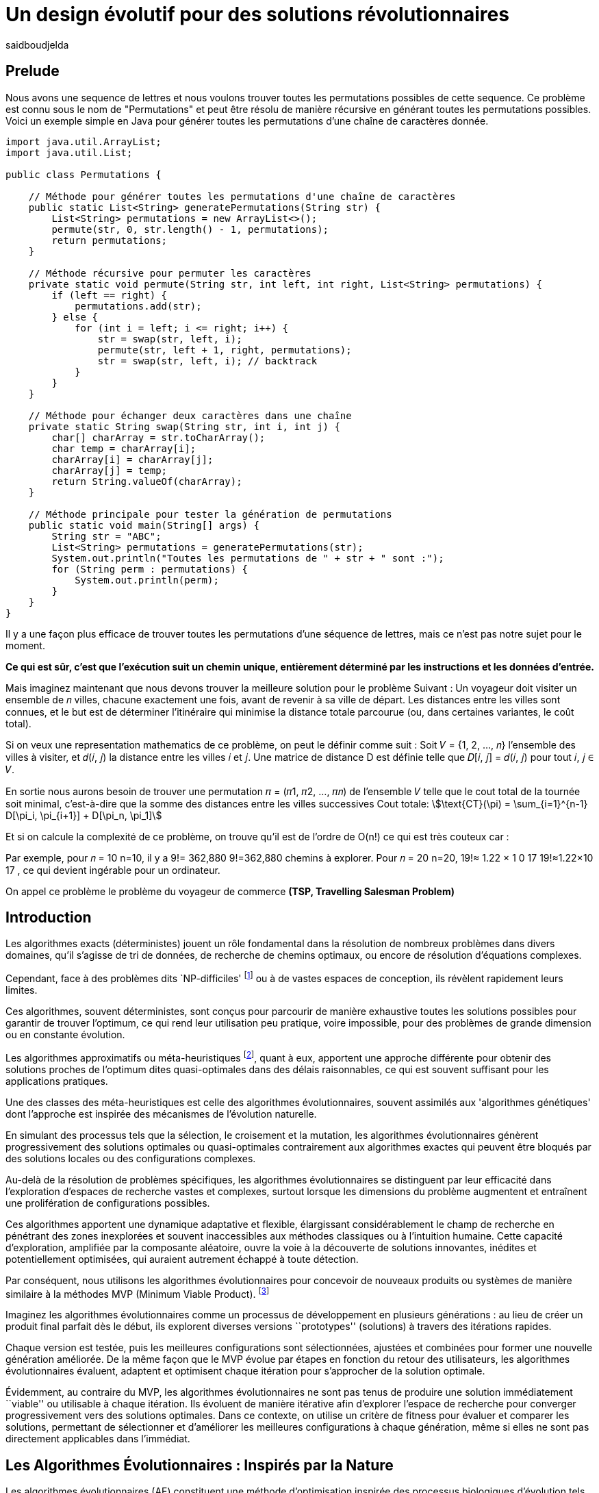 = Un design évolutif pour des solutions révolutionnaires
:showtitle:
:page-navtitle: Un design évolutif pour des solutions révolutionnaires
:page-excerpt:
:layout: post
:author: saidboudjelda
:page-tags: [Algorithms, IA, Optimisation, Programmation Génétique, Design, Evolution]
:page-vignette: genetics.png
:page-liquid:
:page-categories: Intelligence Artificielle, Algorithmes, Programmation génétique

== Prelude
Nous avons une sequence de lettres et nous voulons trouver toutes les permutations possibles de cette sequence.
Ce problème est connu sous le nom de "Permutations" et peut être résolu de manière récursive en générant toutes
les permutations possibles.
Voici un exemple simple en Java pour générer toutes les permutations d'une chaîne de caractères donnée.
[source,java]
----
import java.util.ArrayList;
import java.util.List;

public class Permutations {

    // Méthode pour générer toutes les permutations d'une chaîne de caractères
    public static List<String> generatePermutations(String str) {
        List<String> permutations = new ArrayList<>();
        permute(str, 0, str.length() - 1, permutations);
        return permutations;
    }

    // Méthode récursive pour permuter les caractères
    private static void permute(String str, int left, int right, List<String> permutations) {
        if (left == right) {
            permutations.add(str);
        } else {
            for (int i = left; i <= right; i++) {
                str = swap(str, left, i);
                permute(str, left + 1, right, permutations);
                str = swap(str, left, i); // backtrack
            }
        }
    }

    // Méthode pour échanger deux caractères dans une chaîne
    private static String swap(String str, int i, int j) {
        char[] charArray = str.toCharArray();
        char temp = charArray[i];
        charArray[i] = charArray[j];
        charArray[j] = temp;
        return String.valueOf(charArray);
    }

    // Méthode principale pour tester la génération de permutations
    public static void main(String[] args) {
        String str = "ABC";
        List<String> permutations = generatePermutations(str);
        System.out.println("Toutes les permutations de " + str + " sont :");
        for (String perm : permutations) {
            System.out.println(perm);
        }
    }
}

----
Il y a une façon plus efficace de trouver toutes les permutations d'une séquence de lettres,
mais ce n'est pas notre sujet pour le moment.

*Ce qui est sûr, c'est que l'exécution suit un chemin unique, entièrement déterminé par
les instructions et les données d'entrée.*


Mais imaginez maintenant que nous devons trouver la meilleure solution pour le problème Suivant :
Un voyageur doit visiter un ensemble de 𝑛 villes, chacune exactement une fois, avant de revenir à sa ville de départ.
Les distances entre les villes sont connues, et le but est de déterminer l'itinéraire qui minimise la distance totale
parcourue (ou, dans certaines variantes, le coût total).

Si on veux une representation mathematics de ce problème, on peut le définir comme suit :
Soit 𝑉 = {1, 2, ..., 𝑛} l'ensemble des villes à visiter, et 𝑑(𝑖, 𝑗) la distance entre les villes 𝑖 et 𝑗.
Une matrice de distance D est définie telle que 𝐷[𝑖, 𝑗] = 𝑑(𝑖, 𝑗) pour tout 𝑖, 𝑗 ∈ 𝑉.

En sortie nous aurons besoin de trouver une permutation 𝜋 = (𝜋1, 𝜋2, ..., 𝜋𝑛) de l'ensemble 𝑉 telle que
le cout total de la tournée soit minimal, c'est-à-dire que la somme des distances entre les villes successives
Cout totale:  stem:[\text{CT}(\pi) = \sum_{i=1}^{n-1} D[\pi_i, \pi_{i+1}\] + D[\pi_n, \pi_1\]]

Et si on calcule la complexité de ce problème, on trouve qu'il est de l'ordre de O(n!) ce qui est très couteux car :

Par exemple, pour 𝑛 = 10 n=10, il y a 9!= 362,880 9!=362,880 chemins à explorer.
Pour 𝑛 = 20 n=20, 19!≈ 1.22 × 1 0 17 19!≈1.22×10 17 , ce qui devient ingérable pour un ordinateur.

On appel ce problème le problème du voyageur de commerce *(TSP, Travelling Salesman Problem)*

== Introduction
Les algorithmes exacts (déterministes) jouent un rôle fondamental dans la résolution de nombreux
problèmes dans divers domaines, qu'il s'agisse de tri de données, de recherche de chemins optimaux,
ou encore de résolution d’équations complexes.

Cependant, face à des problèmes dits `NP-difficiles' footnote:np-difficult[En informatique théorique,
le terme "NP-difficiles" (ou NP-hard en anglais) désigne une classe
de problèmes qui sont au moins aussi difficiles à résoudre que les problèmes de la classe
NP (Non-deterministic Polynomial time); Example :  Le célèbre problème du voyageur de commerce
(TSP, Travelling Salesman Problem) en version d’optimisation qui consiste à trouver le chemin optimal
parmi plusieurs villes est un défi immense quand le nombre de villes augmente] ou à de vastes espaces de conception,
ils révèlent rapidement leurs limites.

Ces algorithmes, souvent déterministes, sont conçus pour parcourir
de manière exhaustive toutes les solutions possibles pour garantir de trouver l’optimum, ce qui rend leur
utilisation peu pratique, voire impossible, pour des problèmes de grande dimension ou en constante évolution.

Les algorithmes approximatifs ou méta-heuristiques footnote:meta[Les méta-heuristiques sont des méthodes d'optimisation
avancées conçues pour résoudre des problèmes complexes, souvent difficiles à traiter par des algorithmes exacts en
raison de la taille ou de la complexité de l'espace de recherche. Ces approches utilisent des stratégies globales
et adaptatives pour explorer efficacement l'espace des solutions et trouver des solutions optimales ou
quasi-optimales dans un temps raisonnable], quant à eux, apportent une approche différente
pour obtenir des solutions proches de l'optimum dites quasi-optimales dans des délais raisonnables,
ce qui est souvent suffisant pour les applications pratiques.

Une des classes des méta-heuristiques est celle des algorithmes évolutionnaires,
souvent assimilés aux 'algorithmes génétiques' dont l'approche est inspirée des mécanismes
de l'évolution naturelle.

En simulant des processus tels que la sélection, le croisement et la mutation,
les algorithmes évolutionnaires génèrent progressivement des solutions optimales ou quasi-optimales
contrairement aux algorithmes exactes qui peuvent être bloqués par des solutions locales ou des configurations complexes.

Au-delà de la résolution de problèmes spécifiques, les algorithmes évolutionnaires se distinguent par leur efficacité
dans l'exploration d'espaces de recherche vastes et complexes, surtout lorsque les dimensions du problème augmentent
et entraînent une prolifération de configurations possibles.

Ces algorithmes apportent une dynamique adaptative et flexible,
élargissant considérablement le champ de recherche en pénétrant des zones inexplorées et souvent inaccessibles aux méthodes
classiques ou à l'intuition humaine. Cette capacité d'exploration, amplifiée par la composante aléatoire,
ouvre la voie à la découverte de solutions innovantes, inédites et potentiellement optimisées,
qui auraient autrement échappé à toute détection.

Par conséquent, nous utilisons les algorithmes évolutionnaires pour concevoir de nouveaux produits ou systèmes
de manière similaire à la méthodes MVP (Minimum Viable Product). footnote:mvp[Il peut y avoir une grande similitude avec
le terme MVP utilisé dans l'industrie logicielle ou par les méthodologies *Agile*, *SaFe* ou *Lean*; ici,
le produit peut être la solution que nous cherchons à notre problème.]


Imaginez les algorithmes évolutionnaires comme un processus de développement en plusieurs générations :
au lieu de créer un produit final parfait dès le début, ils explorent diverses versions ``prototypes'' (solutions) à
travers des itérations rapides.

Chaque version est testée, puis les meilleures configurations sont sélectionnées,
ajustées et combinées pour former une nouvelle génération améliorée. De la même façon que le MVP évolue par étapes
en fonction du retour des utilisateurs, les algorithmes évolutionnaires évaluent, adaptent et optimisent chaque itération
pour s’approcher de la solution optimale.

Évidemment, au contraire du MVP, les algorithmes évolutionnaires ne sont pas tenus de produire
une solution immédiatement ``viable'' ou utilisable à chaque itération. Ils évoluent de manière itérative afin
d'explorer l'espace de recherche pour converger progressivement vers des solutions optimales. Dans ce contexte,
on utilise un critère de fitness pour évaluer et comparer les solutions, permettant de sélectionner et d'améliorer
les meilleures configurations à chaque génération, même si elles ne sont pas directement applicables dans l’immédiat.

== Les Algorithmes Évolutionnaires : Inspirés par la Nature
Les algorithmes évolutionnaires (AE) constituent une méthode d’optimisation inspirée des processus biologiques
d’évolution tels que la sélection naturelle, le croisement et la mutation. Ils sont utilisés pour résoudre des
problèmes complexes dans des domaines variés, notamment l’optimisation combinatoire, l’apprentissage automatique,
la robotique ou encore le design industriel. Leur principe repose sur la représentation des solutions potentielles
d’un problème sous forme de chromosomes, ou génotypes, qui peuvent être codés différemment en fonction du problème.

Ces représentations incluent les chaînes binaires, adaptées aux problèmes combinatoires, les vecteurs de nombres réels,
souvent utilisés pour des problèmes continus, ou encore les permutations, essentielles pour des problèmes comme
le voyageur de commerce.

Le processus commence par la génération d’une population initiale d’individus, qui peut être aléatoire ou guidée par
des heuristiques spécifiques. Chaque individu de cette population représente une solution candidate et est évalué à
l’aide d’une fonction de fitness, conçue pour mesurer la qualité de la solution en fonction des objectifs du problème.

Cette fonction est souvent spécifique au domaine et peut viser à maximiser une performance, minimiser un coût,
ou encore équilibrer plusieurs critères dans des contextes multi-objectifs. Sur la base de cette évaluation,
les individus les plus adaptés, c’est-à-dire ceux présentant une meilleure fitness, sont sélectionnés pour participer
à la reproduction, un processus clé dans lequel les solutions prometteuses sont combinées pour explorer de nouvelles
régions de l’espace des solutions.

La sélection peut être réalisée selon plusieurs méthodes. La roulette probabiliste privilégie les individus les plus
performants en proportion de leur fitness, tandis que la sélection par tournoi compare un sous-ensemble aléatoire
d’individus pour ne retenir que les meilleurs. La sélection par rang classe les individus par ordre de fitness pour
attribuer des probabilités équitables, et les mécanismes élitistes garantissent la préservation des solutions les
plus prometteuses en les transmettant directement à la génération suivante. Une fois les parents choisis,
le croisement entre leurs chromosomes produit de nouveaux individus appelés enfants. Ce processus repose sur divers
mécanismes, tels que le croisement à un point ou à deux points, où des portions des chromosomes des parents sont
échangées, ou encore le croisement uniforme, où chaque gène est mélangé de manière indépendante.

Cette recombinaison favorise la création de nouvelles combinaisons génétiques qui peuvent conduire à de
meilleures solutions.

En parallèle, la mutation joue un rôle crucial pour maintenir la diversité dans la population.
Elle introduit des changements aléatoires dans les chromosomes en inversant des bits pour les représentations binaires,
ou en ajoutant de petites perturbations pour les vecteurs réels. Cela permet d’éviter la stagnation dans des solutions
sous-optimales et de préserver la capacité de l’algorithme à explorer des régions peu visitées de l’espace de recherche.
Une fois la phase de croisement et de mutation terminée, une nouvelle population est formée,
soit en remplaçant entièrement l’ancienne population, soit en combinant les anciens et les nouveaux individus,
souvent en privilégiant les plus performants.

Ce cycle d’évaluation, sélection, reproduction et mutation se poursuit de manière itérative, génération après génération,
jusqu’à ce qu’une condition d’arrêt soit atteinte. Ces conditions peuvent inclure l’atteinte d’un nombre maximal
de générations, la convergence de la population vers une solution stable, ou l’obtention d’une solution jugée
satisfaisante en fonction des critères d’évaluation. À la fin de ce processus, l’algorithme retourne la meilleure
solution trouvée, généralement celle associée à la fitness la plus élevée dans la population finale.

Les algorithmes évolutionnaires se distinguent par leur approche stochastique et approximative, qui ne
garantit pas toujours la solution optimale, mais leur confère une robustesse et une adaptabilité remarquables.
Leur capacité à équilibrer l’exploration de nouvelles solutions avec l’exploitation des meilleures solutions
actuelles en fait des outils puissants pour résoudre des problèmes dans des espaces de recherche vastes,
discontinus ou non convexes. Cette flexibilité et cette efficacité leur permettent de s’imposer dans de
nombreux domaines où d’autres méthodes traditionnelles d’optimisation peuvent échouer.

== Types des EAs

=== Algorithmes génétiques (AG)

Les algorithmes génétiques (AG) sont des métaheuristiques inspirées du processus de l'évolution naturelle,
qui utilisent des mécanismes de sélection, croisement, mutation et reproduction pour résoudre des problèmes
d'optimisation et de recherche. Ils font partie des algorithmes évolutionnaires et sont utilisés
dans de nombreux domaines, tels que l'optimisation combinatoire, la recherche opérationnelle,
l'intelligence artificielle, et bien d'autres.

Les algorithmes génétiques sont basés sur la sélection naturelle et la génétique. Ils visent à imiter
le processus biologique de l’évolution, où les individus les mieux adaptés survivent et se reproduisent,
tandis que les moins adaptés disparaissent. Voici les étapes générales d'un algorithme génétique

* *Initialisation de la population*: Créer une population initiale d'individus (solutions potentielles).
Chaque individu est représenté par un chromosome
(généralement sous forme de chaîne binaire ou de vecteur de valeurs réelles).
Cette population peut être générée aléatoirement ou basée sur des heuristiques l'objectif de cette étape est de créer
une population de solutions diverses pour pour explorer un large espace de recherche.

* *Évaluation de la fitness*: Chaque individu de la population est évalué en fonction de sa fitness (aptitude).
La fitness est une mesure de la qualité de la solution, selon une fonction d'évaluation prédéfinie,
qui peut varier en fonction du problème spécifique l'objectif de cette étape est de déterminer à quel point chaque
individu est "bon" ou proche de la solution optimale.

* *Sélection*: Sélectionner les individus qui vont participer à la reproduction, généralement en fonction de
leur fitness. Les méthodes courantes de sélection sont

** *Sélection par roulette (roulette wheel selection)* : Les individus avec une meilleure fitness ont une probabilité
plus élevée d'être sélectionnés
** *Sélection par tournoi (tournament selection)* : Un sous-ensemble d'individus est choisi au hasard et le meilleur
individu parmi eux a sélectionné.
** *Sélection par rang (rank selection)*:  Les individus sont triés par fitness, et la sélection est basée sur
leur rang dans le classement.

* *Croisement (Crossover)*: Le croisement est l'opération qui combine deux parents pour créer un ou plusieurs enfants.
Ce processus échange des portions des chromosomes des parents pour générer de nouvelles solutions.
Il existe plusieurs types de croisement, tels que :

** *Croisement en un point (single-point crossover)* : Un point de croisement est choisi, et les parties des chromosomes
** *Croisement en deux points (two-point crossover)* : Deux points de croisement sont choisis, et les parties des chromosomes
** *Croisement uniforme (uniform crossover)* : Chaque bit ou élément du chromosome est choisi de manière aléatoire

L'objectif du croisement est de combiner les caractéristiques des parents pour créer des enfants qui héritent

=== Programmation évolutionnaire (EP)
La programmation évolutionnaire (EP) est une approche d'optimisation stochastique inspirée de l'évolution biologique,
qui fait partie des algorithmes évolutionnaires. Elle a été introduite dans les années 1960 par
*Ingo Rechenberg* et *Hans-Paul Schwefel* pour résoudre des problèmes d'optimisation complexes, principalement
dans le cadre de l'ingénierie et de la conception de systèmes.
La programmation évolutionnaire se distingue des autres algorithmes évolutionnaires (comme les algorithmes génétiques)
par son approche simplifiée et la manière dont elle gère la population et la sélection des solutions candidates.

=== Programmation génétique (GP)
La programmation génétique repose sur l’idée que, tout comme les êtres vivants évoluent pour s’adapter à
leur environnement, un programme informatique peut évoluer pour résoudre un problème donné.

Contrairement aux autres algorithmes évolutionnaires où la solution est souvent représentée
par un vecteur ou une matrice, dans la programmation génétique, les solutions sont représentées sous
forme d'arbres syntaxiques ou d'autres structures similaires, qui peuvent être exécutées pour produire des résultats.

Prenons un exemple simple où la tâche est de trouver une fonction qui résout une équation mathématique
stem:[f(x) = x^6 + \frac{1}{2} x^5 + 1\frac{x^4}{\pi}\cos(x^3) + x^2 + \pi ]

=== Algorithmes évolutionnaires multi-objectifs (MOEA)
Les MOEA sont une classe d'algorithmes évolutionnaires conçus
pour résoudre des problèmes d'optimisation impliquant plusieurs objectifs simultanément.
Contrairement aux problèmes d'optimisation classiques où un seul objectif est maximisé ou minimisé,
les problèmes multi-objectifs comportent plusieurs critères contradictoires ou complémentaires à prendre
en compte, l'objectif est de trouver un ensemble de solutions optimales, appelées front de Pareto,
plutôt qu'une seule solution optimale. Le front de Pareto représente un ensemble de solutions où aucune ne
peut être améliorée dans un objectif sans détériorer un autre objectif.

=== Évolution différentielle (DE)
L'évolution différentielle (DE, pour Differential Evolution) est un algorithme évolutionnaire utilisé principalement
pour résoudre des problèmes d'optimisation continues dans des espaces de recherche de grande dimension.
Il a été proposé pour la première fois par *Rainer Storn* et *Kenneth Price* en 1995.
L'évolution différentielle est similaire aux autres algorithmes évolutionnaires
(comme les algorithmes génétiques), mais elle se distingue par ses opérateurs de mutation et de croisement spécifiques

L'idée principale de l'évolution différentielle est d'utiliser des différences vectorielles entre des
individus (solutions candidates) pour générer de nouvelles solutions. L'algorithme repose sur trois
opérateurs principaux : mutation, croisement et sélection.

* *Mutation*: La mutation dans DE est réalisée en combinant les différences entre des solutions (ou individus)
    pour créer de nouvelles solutions candidates. Plus précisément, une différence entre deux solutions
    de la population est ajoutée à une troisième solution pour produire un individu mutant.
    stem:[v_i = x_{r1} + F \cdot (x_{r2} - x_{r3})]

* *Croisement (Recombinaison)* : L'opérateur de croisement combine la solution d'origine (parents)
avec la solution mutant pour produire un nouvel individu.
Le croisement est généralement réalisé avec un taux de croisement CR, qui détermine la probabilité qu'un élément de la
solution mutant soit remplacé par l'élément correspondant de la solution de départ.

* *Sélection* : Une fois que l'individu mutant (ou recombiné) a été généré, il est comparé à la solution
originale (c'est-à-dire son parent). Si la solution mutant est meilleure (selon la fonction de fitness),
elle remplace la solution originale dans la population, sinon l'individu original est conservé.
Cela permet de garantir que la population ne se détériore pas au fil des générations.

=== Algorithmes mémétiques

Les algorithmes mémétiques (ou algorithmes de la mémoire), parfois appelés métaheuristiques hybrides,
sont une classe d'algorithmes d'optimisation qui combinent les algorithmes évolutionnaires
(comme les algorithmes génétiques) avec des techniques locales de recherche
(souvent appelées descentes locales ou méthodes de voisinage). L'objectif principal des algorithmes mémétiques
est d'améliorer l'efficacité de la recherche en combinant la capacité d'exploration globale des algorithmes
évolutionnaires avec la capacité d'exploitation locale des méthodes de recherche locale.

=== Algorithmes co-évolutionnaires
Les algorithmes co-évolutionnaires sont une classe d'algorithmes d'optimisation qui s'inspirent du concept
de coévolution biologique, où deux ou plusieurs populations évoluent simultanément en réponse aux changements
que chacune subit de l'autre. Ces algorithmes sont souvent utilisés dans des contextes où les solutions
optimales sont dépendantes des interactions entre différents agents ou éléments.

L'idée derrière les algorithmes co-évolutionnaires est que les individus d'une population évoluent en
réponse aux pressions exercées par d'autres populations ou entités avec lesquelles ils interagissent.
Cela peut être appliqué dans divers domaines, comme l'optimisation multi-objectifs, la résolution
de problèmes combinatoires complexes, ou même dans les jeux et la robotique.

* *Populations multiples* : Contrairement aux algorithmes évolutionnaires classiques qui font évoluer une seule
population, un algorithme co-évolutionnaire fait évoluer plusieurs populations en parallèle.
Chaque population est composée d'individus (solutions potentielles) qui interagissent avec les individus d'autres populations.

* *Interactions entre populations* : Les individus d'une population sont souvent évalués en fonction de leur
performance non seulement vis-à-vis de critères internes (comme dans les algorithmes évolutionnaires classiques)
mais aussi par rapport à l'interaction avec d'autres individus, qui peuvent être d'une population différente.

Chaque type d'algorithme évolutionnaire est adapté à des types spécifiques de problèmes. Les AG et les MOEA sont
parmi les plus polyvalents, tandis que des approches comme la programmation génétique ou l'évolution différentielle
répondent à des besoins plus spécialisés. En fonction des contraintes et des objectifs,
ces algorithmes peuvent être combinés ou modifiés pour maximiser leur efficacité dans le design ou l’optimisation.

== References
[bibliography]
* Author Name, *Book Title*, Publisher, Year
* Author Name, *Book Title*, Publisher, Year
* Author Name, *Book Title*, Publisher, Year
* Author Name, *Book Title*, Publisher, Year